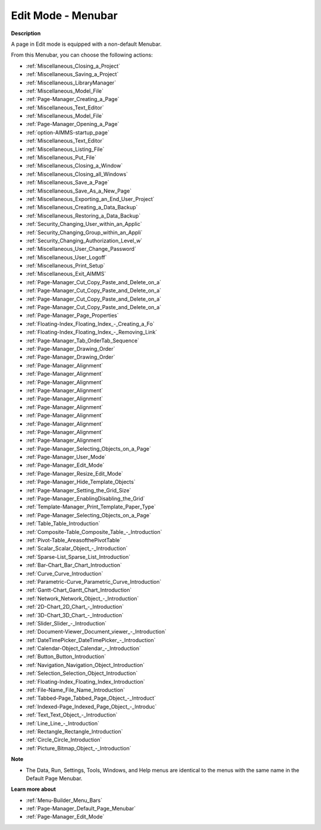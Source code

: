 

.. _Page-Manager_Page_Edit_Mode_-_Menubar:


Edit Mode - Menubar
===================

**Description** 

A page in Edit mode is equipped with a non-default Menubar.

From this Menubar, you can choose the following actions:

*	:ref:`Miscellaneous_Closing_a_Project`  
*	:ref:`Miscellaneous_Saving_a_Project` 
*	:ref:`Miscellaneous_LibraryManager`   
*	:ref:`Miscellaneous_Model_File` 
*	:ref:`Page-Manager_Creating_a_Page`  
*	:ref:`Miscellaneous_Text_Editor` 
*	:ref:`Miscellaneous_Model_File` 
*	:ref:`Page-Manager_Opening_a_Page` 
*	:ref:`option-AIMMS-startup_page` 
*	:ref:`Miscellaneous_Text_Editor` 
*	:ref:`Miscellaneous_Listing_File`  
*	:ref:`Miscellaneous_Put_File`  
*	:ref:`Miscellaneous_Closing_a_Window`  
*	:ref:`Miscellaneous_Closing_all_Windows`  
*	:ref:`Miscellaneous_Save_a_Page`  
*	:ref:`Miscellaneous_Save_As_a_New_Page`  
*	:ref:`Miscellaneous_Exporting_an_End_User_Project` 
*	:ref:`Miscellaneous_Creating_a_Data_Backup`  
*	:ref:`Miscellaneous_Restoring_a_Data_Backup` 
*	:ref:`Security_Changing_User_within_an_Applic` 
*	:ref:`Security_Changing_Group_within_an_Appli` 
*	:ref:`Security_Changing_Authorization_Level_w` 
*	:ref:`Miscellaneous_User_Change_Password` 
*	:ref:`Miscellaneous_User_Logoff`  
*	:ref:`Miscellaneous_Print_Setup`  
*	:ref:`Miscellaneous_Exit_AIMMS`  



*	:ref:`Page-Manager_Cut_Copy_Paste_and_Delete_on_a`  
*	:ref:`Page-Manager_Cut_Copy_Paste_and_Delete_on_a`  
*	:ref:`Page-Manager_Cut_Copy_Paste_and_Delete_on_a`  
*	:ref:`Page-Manager_Cut_Copy_Paste_and_Delete_on_a`  
*	:ref:`Page-Manager_Page_Properties`  
*	:ref:`Floating-Index_Floating_Index_-_Creating_a_Fo`  
*	:ref:`Floating-Index_Floating_Index_-_Removing_Link`  
*	:ref:`Page-Manager_Tab_OrderTab_Sequence`  
*	:ref:`Page-Manager_Drawing_Order`  
*	:ref:`Page-Manager_Drawing_Order`  
*	:ref:`Page-Manager_Alignment`  
*	:ref:`Page-Manager_Alignment`  
*	:ref:`Page-Manager_Alignment`  
*	:ref:`Page-Manager_Alignment`  
*	:ref:`Page-Manager_Alignment`  
*	:ref:`Page-Manager_Alignment`  
*	:ref:`Page-Manager_Alignment`  
*	:ref:`Page-Manager_Alignment`  
*	:ref:`Page-Manager_Alignment`  
*	:ref:`Page-Manager_Alignment`  
*	:ref:`Page-Manager_Selecting_Objects_on_a_Page`  



*	:ref:`Page-Manager_User_Mode`  
*	:ref:`Page-Manager_Edit_Mode`  
*	:ref:`Page-Manager_Resize_Edit_Mode`  
*	:ref:`Page-Manager_Hide_Template_Objects`  
*	:ref:`Page-Manager_Setting_the_Grid_Size`  
*	:ref:`Page-Manager_EnablingDisabling_the_Grid`  
*	:ref:`Template-Manager_Print_Template_Paper_Type`  



*	:ref:`Page-Manager_Selecting_Objects_on_a_Page`  
*	:ref:`Table_Table_Introduction`  
*	:ref:`Composite-Table_Composite_Table_-_Introduction`  
*	:ref:`Pivot-Table_AreasofthePivotTable` 
*	:ref:`Scalar_Scalar_Object_-_Introduction`  
*	:ref:`Sparse-List_Sparse_List_Introduction`  
*	:ref:`Bar-Chart_Bar_Chart_Introduction`  
*	:ref:`Curve_Curve_Introduction`  
*	:ref:`Parametric-Curve_Parametric_Curve_Introduction`  
*	:ref:`Gantt-Chart_Gantt_Chart_Introduction`  
*	:ref:`Network_Network_Object_-_Introduction`  
*	:ref:`2D-Chart_2D_Chart_-_Introduction`  
*	:ref:`3D-Chart_3D_Chart_-_Introduction`  
*	:ref:`Slider_Slider_-_Introduction`  
*	:ref:`Document-Viewer_Document_viewer_-_Introduction`  
*	:ref:`DateTimePicker_DateTimePicker_-_Introduction`  
*	:ref:`Calendar-Object_Calendar_-_Introduction`  
*	:ref:`Button_Button_Introduction`  
*	:ref:`Navigation_Navigation_Object_Introduction`  
*	:ref:`Selection_Selection_Object_Introduction`  
*	:ref:`Floating-Index_Floating_Index_Introduction`  
*	:ref:`File-Name_File_Name_Introduction`  
*	:ref:`Tabbed-Page_Tabbed_Page_Object_-_Introduct`  
*	:ref:`Indexed-Page_Indexed_Page_Object_-_Introduc`  
*	:ref:`Text_Text_Object_-_Introduction`  
*	:ref:`Line_Line_-_Introduction`  
*	:ref:`Rectangle_Rectangle_Introduction`  
*	:ref:`Circle_Circle_Introduction`  
*	:ref:`Picture_Bitmap_Object_-_Introduction`  




**Note** 

*	The Data, Run, Settings, Tools, Windows, and Help menus are identical to the menus with the same name in the Default Page Menubar.




**Learn more about** 

*	:ref:`Menu-Builder_Menu_Bars`  
*	:ref:`Page-Manager_Default_Page_Menubar`  
*	:ref:`Page-Manager_Edit_Mode`  



